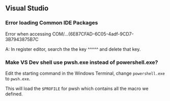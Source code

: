 ** Visual Studio
*** Error loading Common IDE Packages
Error when accessing COM/...{6E87CFAD-6C05-4adf-9CD7-3B7943875B7C

A: In register editor, search the the key ^^^^^ and delete that key.
*** Make VS Dev shell use pwsh.exe instead of powershell.exe?
Edit the starting command in the Windows Terminal, change ~powershell.exe~ to
~pwsh.exe~.

This will load the ~$PROFILE~ for pwsh which contains all the macro we defined.
